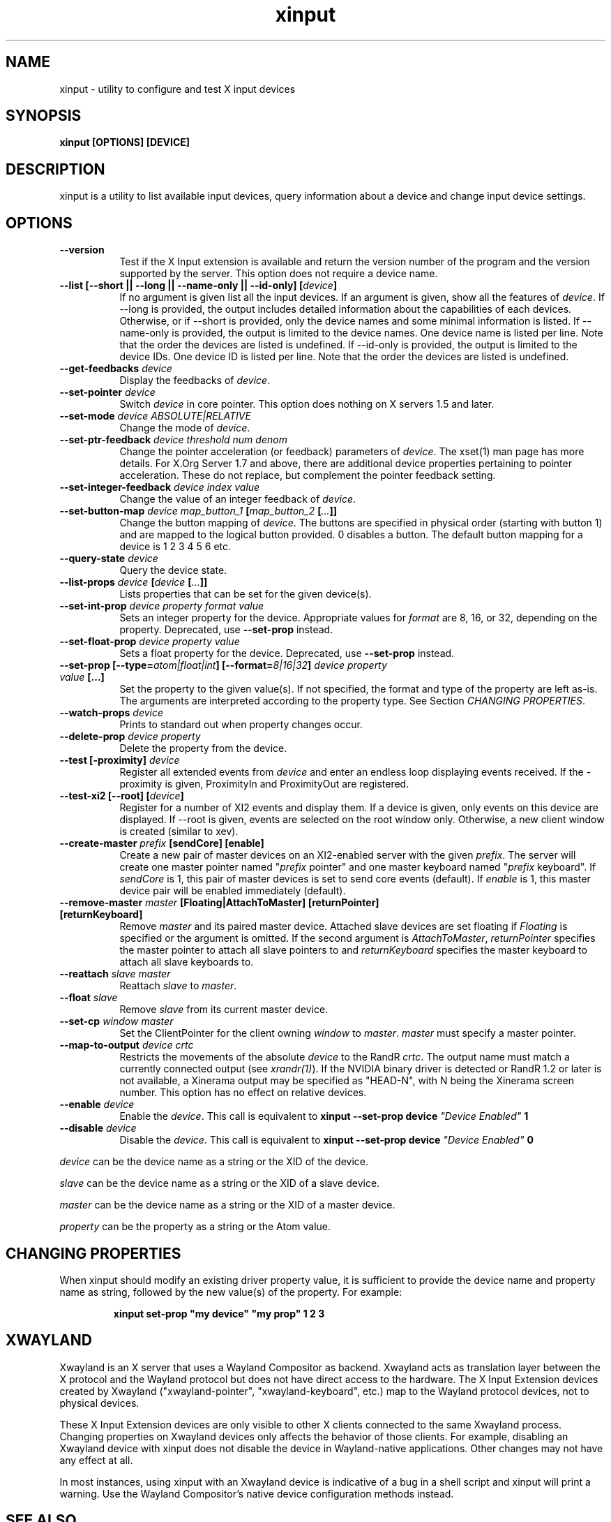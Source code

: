 .TH xinput 1 "xinput 1.6.3" "X Version 11"

.SH NAME
xinput - utility to configure and test X input devices

.SH SYNOPSIS
.B xinput [OPTIONS] [DEVICE]

.SH DESCRIPTION
xinput is a utility to list available input devices, query information about
a device and change input device settings.
.SH OPTIONS
.TP 8
.B --version
Test if the X Input extension is available and return the version number
of the program and the version supported by the server. This option does not
require a device name.
.PP
.TP 8
.B --list [--short || --long || --name-only || --id-only] [\fIdevice\fP]
If no argument is given list all the input devices. If an argument is given,
show all the features of \fIdevice\fP.
If --long is provided, the output includes detailed information about the
capabilities of each devices. Otherwise, or if --short is provided, only the
device names and some minimal information is listed.
If --name-only is provided, the output is limited to the device names. One
device name is listed per line. Note that the order the devices are listed
is undefined.
If --id-only is provided, the output is limited to the device IDs. One
device ID is listed per line. Note that the order the devices are listed is
undefined.
.PP
.TP 8
.B --get-feedbacks \fIdevice\fP
Display the feedbacks of \fIdevice\fP.
.PP
.TP 8
.B --set-pointer \fIdevice\fP
Switch \fIdevice\fP in core pointer.
This option does nothing on X servers 1.5 and later.
.PP
.TP 8
.B --set-mode \fIdevice\fP \fIABSOLUTE|RELATIVE\fP
Change the mode of \fIdevice\fP.
.PP
.TP 8
.B --set-ptr-feedback \fIdevice\fP \fIthreshold\fP \fInum\fP \fIdenom\fP
Change the pointer acceleration (or feedback) parameters of \fIdevice\fP.
The xset(1) man page has more details. For X.Org Server 1.7
and above, there are additional device properties pertaining to pointer
acceleration. These do not replace, but complement the pointer feedback
setting.
.PP
.TP 8
.B --set-integer-feedback \fIdevice\fP \fIindex\fP \fIvalue\fP
Change the value of an integer feedback of \fIdevice\fP.
.PP
.TP 8
.B --set-button-map \fIdevice\fP \fImap_button_1\fP [\fImap_button_2\fP [\fI...\fP]]
Change the button mapping of \fIdevice\fP. The buttons are specified in
physical order (starting with button 1) and are mapped to the logical button
provided. 0 disables a button. The default button mapping for a device is 1
2 3 4 5 6 etc.
.PP
.TP 8
.B --query-state \fIdevice\fP
Query the device state.
.PP
.TP 8
.B --list-props \fIdevice\fP [\fIdevice\fP [\fI...\fP]]
Lists properties that can be set for the given device(s).
.PP
.TP 8
.B --set-int-prop \fIdevice\fP \fIproperty\fP \fIformat\fP \fIvalue\fP
Sets an integer property for the device.  Appropriate values for \fIformat\fP
are 8, 16, or 32, depending on the property. Deprecated, use
.B --set-prop
instead.
.PP
.TP 8
.B --set-float-prop \fIdevice\fP \fIproperty\fP \fIvalue\fP
Sets a float property for the device. Deprecated, use
.B --set-prop
instead.
.PP
.TP 8
.B --set\-prop [\-\-type=\fIatom|float|int\fP] [\-\-format=\fI8|16|32\fP] \fIdevice\fP \fIproperty\fP \fIvalue\fP [...]
Set the property to the given value(s).  If not specified, the format and type
of the property are left as-is.  The arguments are interpreted according to the
property type. See Section \fICHANGING PROPERTIES\fP.
.PP
.TP 8
.B --watch-props \fIdevice\fP
Prints to standard out when property changes occur.
.PP
.TP 8
.B --delete-prop \fIdevice\fP \fIproperty\fP
Delete the property from the device.
.PP
.TP 8
.B --test [-proximity] \fIdevice\fP
Register all extended events from \fIdevice\fP and enter an endless
loop displaying events received. If the -proximity is given, ProximityIn
and ProximityOut are registered.
.PP
.TP 8
.B --test-xi2 [--root] [\fIdevice\fP]
Register for a number of XI2 events and display them. If a device is given,
only events on this device are displayed. If --root is given, events are
selected on the root window only. Otherwise, a new client window is created
(similar to xev).
.PP
.TP 8
.B --create-master \fIprefix\fP [sendCore] [enable]
Create a new pair of master devices on an XI2-enabled server with the given
\fIprefix\fP. The server will create one master pointer named "\fIprefix\fP
pointer" and one master keyboard named "\fIprefix\fP keyboard".  If
\fIsendCore\fP is 1, this pair of master devices is set to send core events
(default).  If \fIenable\fP is 1, this master device pair will be enabled
immediately (default).
.PP
.TP 8
.B --remove-master \fImaster\fP [Floating|AttachToMaster] [returnPointer] [returnKeyboard]
Remove \fImaster\fP  and its paired master device. Attached slave devices
are set floating if \fIFloating\fP is specified or the argument is omitted.
If the second argument is \fIAttachToMaster\fP, \fIreturnPointer\fP
specifies the master pointer to attach all slave pointers to and
\fIreturnKeyboard\fP specifies the master keyboard to attach all slave
keyboards to.
.PP
.TP 8
.B --reattach \fIslave\fP \fImaster\fP
Reattach \fIslave\fP to \fImaster\fP.
.PP
.TP 8
.B --float \fIslave\fP
Remove \fIslave\fP from its current master device.
.PP
.TP 8
.B --set-cp \fIwindow\fP \fImaster\fP
Set the ClientPointer for the client owning \fIwindow\fP to \fImaster\fP.
\fImaster\fP must specify a master pointer.
.PP
.TP 8
.B --map-to-output \fIdevice\fP \fIcrtc\fP
Restricts the movements of the absolute \fIdevice\fP to the RandR
\fIcrtc\fP. The output name must match a currently connected output (see
\fIxrandr(1)\fP). If the NVIDIA binary driver is
detected or RandR 1.2 or later is not available, a Xinerama output may be
specified as "HEAD-N", with N being the Xinerama screen number. This option
has no effect on relative devices.
.PP
.TP 8
.B --enable \fIdevice\fP
Enable the \fIdevice\fP. This call is equivalent to
.B xinput --set-prop device \fI"Device Enabled"\fP 1
.PP
.TP 8
.B --disable \fIdevice\fP
Disable the \fIdevice\fP. This call is equivalent to
.B xinput --set-prop device \fI"Device Enabled"\fP 0
.PP
\fIdevice\fP can be the device name as a string or the XID of the
device.
.PP
\fIslave\fP can be the device name as a string or the XID of a slave
device.
.PP
\fImaster\fP can be the device name as a string or the XID of a master
device.
.PP
\fIproperty\fP can be the property as a string or the Atom value.
.PP
.SH "CHANGING PROPERTIES"
When xinput should modify an existing driver property value, it is
sufficient to provide the device name and property name as string, followed
by the new value(s) of the property. For example:
.IP
\fBxinput set-prop "my device" "my prop" 1 2 3\fB

.SH "XWAYLAND"
Xwayland is an X server that uses a Wayland Compositor as backend.
Xwayland acts as translation layer between the X protocol and the Wayland
protocol but does not have direct access to the hardware. The X Input
Extension devices created by Xwayland ("xwayland-pointer",
"xwayland-keyboard", etc.) map to the Wayland protocol devices,
not to physical devices.
.PP
These X Input Extension devices are only visible to other X clients
connected to the same Xwayland process. Changing properties on Xwayland
devices only affects the behavior of those clients. For example, disabling
an Xwayland device with xinput does not disable the device in Wayland-native
applications. Other changes may not have any effect at all.
.PP
In most instances, using xinput with an Xwayland device is indicative of a
bug in a shell script and xinput will print a warning. Use the Wayland
Compositor's native device configuration methods instead.

.SH "SEE ALSO"
X(7), xset(1), xrandr(1)
.SH COPYRIGHT
Copyright 1996,1997, Frederic Lepied.
.PP
Copyright 2007, Peter Hutterer.
.PP
Copyright 2008, Philip Langdale.
.PP
Copyright 2009-2011, Red Hat, Inc.

.SH AUTHORS

.nf
Peter Hutterer <peter.hutterer@who-t.net>
Philip Langdale, <philipl@alumni.utexas.net>
Frederic Lepied, France <Frederic.Lepied@sugix.frmug.org>
Julien Cristau <jcristau@debian.org>
Thomas Jaeger <ThJaeger@gmail.com>
and more.
.fi

